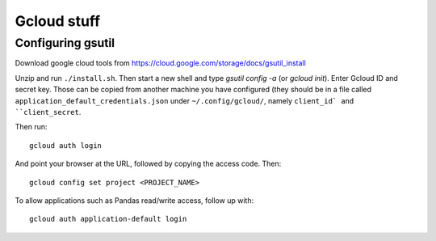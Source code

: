 Gcloud stuff
==================

Configuring gsutil
------------------

Download google cloud tools from https://cloud.google.com/storage/docs/gsutil_install

Unzip and run ``./install.sh``. Then start a new shell and type `gsutil config -a` (or `gcloud init`). Enter Gcloud ID and secret key. Those can be copied from another machine you have configured (they should be in a file called ``application_default_credentials.json`` under ``~/.config/gcloud/``,
namely ``client_id` and ``client_secret``.

Then run::

    gcloud auth login

And point your browser at the URL, followed by copying the access code. Then::

    gcloud config set project <PROJECT_NAME>

To allow applications such as Pandas read/write access, follow up with::

    gcloud auth application-default login
